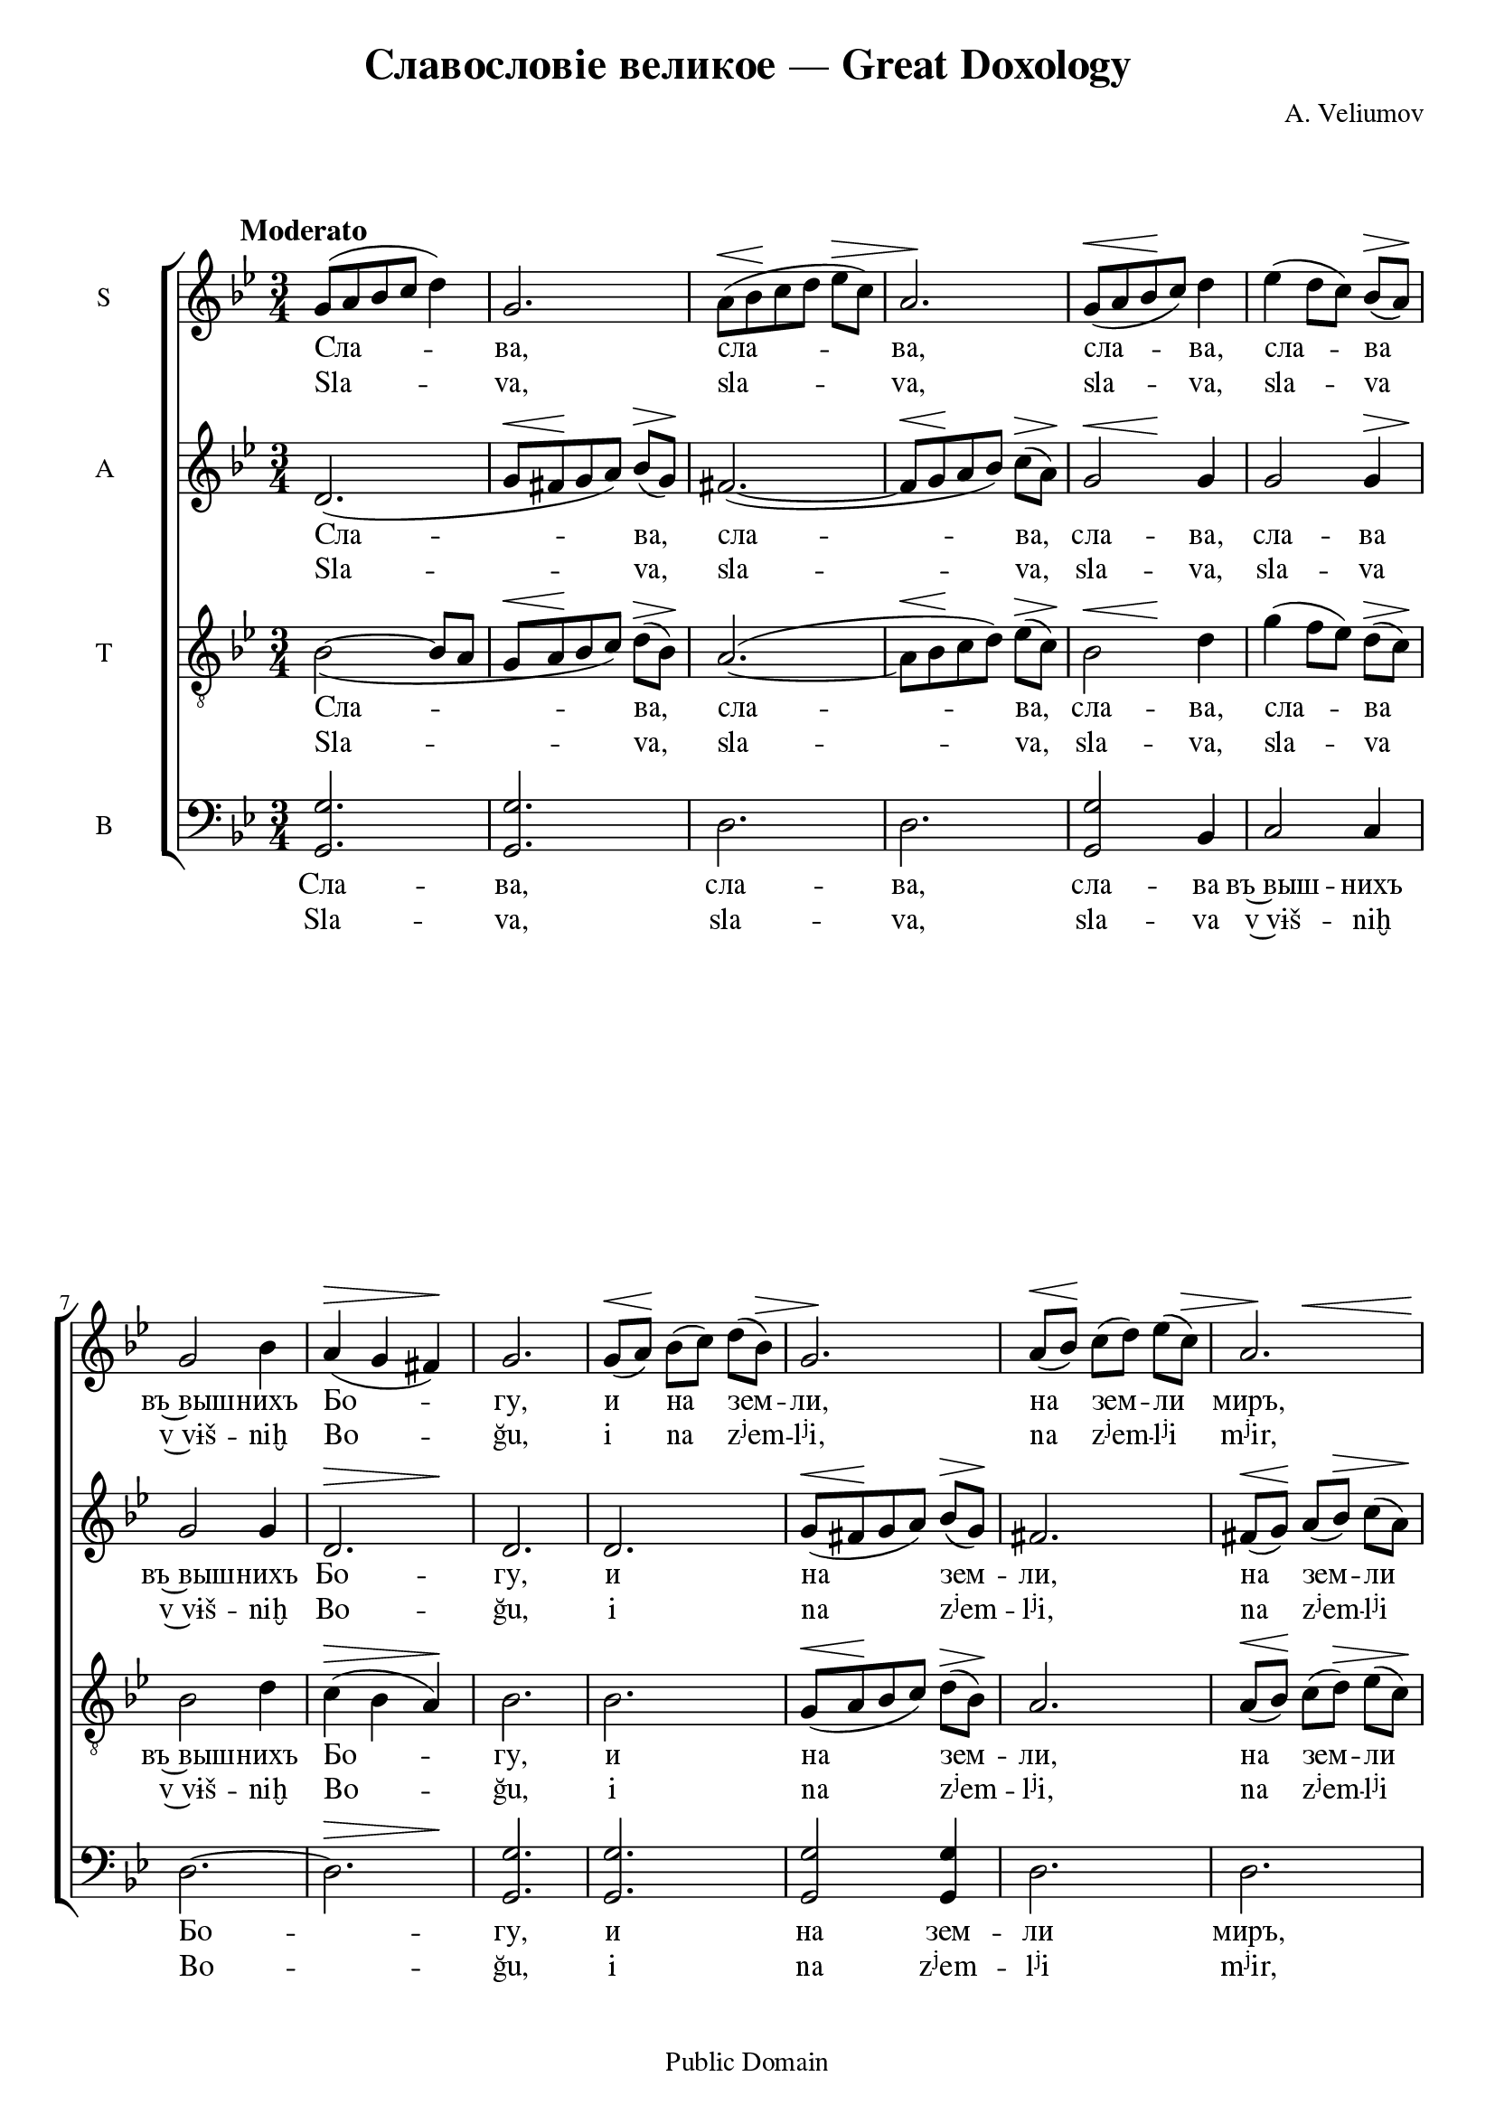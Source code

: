 \version "2.12.0"

%{
http://notes.tarakanov.net/composers/v.htm

ChangeLog:
2008-Feb-26
	Submitted to mutopiaproject.org
2009-Jan-09
	Updated to Lilypond 2.12.0
	Changed fonts to Free UCS (http://www.gnu.org/software/freefont/)
	Fixed Cyrillic textual error
	Corrected octave errors in mm. 25, 184, 191 and wrong tenor note in 232
	Added transliteration
%}

%{
Text translation:
	Glory to God in the highest, and on earth peace, good will among men.
	We hymn thee, we bless thee, we worship thee, we glorify thee, we give thanks unto thee for thy great glory.
	O Lord King, heavenly God, Father Almighty; O Lord, the only-begotten Son, Jesus Christ; and the Holy Spirit.
	O Lord God, Lamb of God, Son of the Father, that takest away the sin of the world, have mercy on us, thou that takest away the sins of the world.
	Receive our prayer, thou that sittest at the right hand of the Father, and have mercy on us.
	For thou only art holy, thou only art the Lord, O Jesus Christ, to the glory of God the Father.  Amen.
	Every day will I bless thee, and I will praise thy name forever; yea, forever and ever.
	Vouchsafe, O Lord, to keep us this day without sin.
	Blessed art thou, O Lord, the God of our fathers, and praised and glorified is thy name forever.  Amen.
	Let thy mercy be upon us, O Lord, even as we have set our hope on thee.
	Blessed art thou, O Lord: teach me thy statutes. (thrice)
	Lord, thou hast been our refuge from generation to generation.  I said:  Lord, be merciful unto me; heal my soul, for I have sinned against thee.
	Lord, I have fled unto thee; teach me to do thy will, for thou art my God.
	For with thee is the fountain of life; in thy light shall we see light.
	O continue thy mercy unto them that know thee.
	Holy God, Holy Mighty, Holy Immortal: have mercy on us. (thrice)
	Glory to the Father and to the Son and to the Holy Spirit, both now and ever, and unto ages of ages.  Amen.
	Holy Immortal: have mercy on us.
	Holy God, Holy Mighty, Holy Immortal: have mercy on us.
%}

#(set-global-staff-size 20)

dtDown = { \once\override DynamicText #'extra-offset = #'(0 . -1) }
hpLeftDown = { \once\override Hairpin #'extra-offset = #'(-3 . -1.5) }
hpRightDown = { \once\override Hairpin #'extra-offset = #'(2 . -1.5) }
hpLeftDownExtra = { \once\override Hairpin #'extra-offset = #'(-3 . -2.5) }
hpDown = { \once\override Hairpin #'extra-offset = #'(0 . -1) }
hpHalfDown = { \once\override Hairpin #'extra-offset = #'(0 . -0.5) }

\paper {
	#(define fonts (make-pango-font-tree "FreeSerif" "FreeSans" "FreeMono" 1))
	ragged-last-bottom = ##f
	between-system-padding = 0
}

\header {
	title = "Славословіе великое — Great Doxology"
	composer = "A. Veliumov" %А. Велиумов
	%tagline = ""
	copyright = "Public Domain"

	%mutopia-specific headers:
	mutopiatitle = "Great Doxology"
	mutopiacomposer = "VeliumovA"
	mutopiainstrument = "Voice (SATB)"
	date = "19th century"
	source = "Unknown (pre-revolutionary Russian)"
	style = "Romantic"
	maintainer = "Daniel Johnson"
	maintainerEmail = "il.basso.buffo at gmail.com"
	lastupdated = "2009/Jan/09"
 footer = "Mutopia-2009/01/12-1362"
 %tagline = \markup { \override #'(box-padding . 1.0) \override #'(baseline-skip . 2.7) \box \center-column { \small \line { Sheet music from \with-url #"http://www.MutopiaProject.org" \line { \teeny www. \hspace #-1.0 MutopiaProject \hspace #-1.0 \teeny .org \hspace #0.5 } • \hspace #0.5 \italic Free to download, with the \italic freedom to distribute, modify and perform. } \line { \small \line { Typeset using \with-url #"http://www.LilyPond.org" \line { \teeny www. \hspace #-1.0 LilyPond \hspace #-1.0 \teeny .org } by \maintainer \hspace #-1.0 . \hspace #0.5 Reference: \footer } } \line { \teeny \line { This sheet music has been placed in the public domain by the typesetter, for details see: \hspace #-0.5 \with-url #"http://creativecommons.org/licenses/publicdomain" http://creativecommons.org/licenses/publicdomain } } } }
}

global = {
	\time 3/4 \key g \minor \dynamicUp \autoBeamOff
}

sopNotes = {
	\global \clef treble
	s1*0^\markup{\hspace #-6 \large\bold  "Moderato" } %"Умѣренно."
	%1
	g'8([ a' bes' c''] d''4) | g'2. | a'8([\< bes'\! c'' d''] ees''[\> c'']) | a'2.\! |
	%5
	g'8([\< a' bes'\! c'']) d''4 | ees''4( d''8[ c'']) bes'8([\> a'])\! | g'2 bes'4 | a'4(\> g' fis')\! | g'2. |
	%10
	g'8([\< a'])\! bes'([ c'']) d''([ bes'])\> | g'2.\! | a'8([\< bes'])\! c''([ d'']) ees''([ c''])\> | << { a'2.} { s4\! s2\< } >> |
	%14
	g'8([\! a' bes' c'']) d''4 | ees''4( d''8[ c'']) bes'([\> a']) | g'4\! a' bes' | a'4( g') fis'\> | g'2\! r4 |
	
	%19
	\dtDown f''4.(^>\f ees''8) d''8([ ees'']) | f''4. d''8 c'' d'' | ees''2 d''4 |
	%22
	c''4. bes'8 a'\> g'\! | f'4\< g'8([ a']) bes'([ c''])\! | d''4 d'' d'' |
	%25
	ees''4 ees'' ees'' | d''2(\> c''4)\! | bes'2 a'4 | g'4 g' d'' | d''2\< d''4 | c''4(\! d''4) \hpLeftDown ees''\> | d''4( g'') fis'' | g''2.\!\fermata |
	
	%33
	d''4.\p\< d''8 d'' d''\! | d''2 d''4 | d''2 d''4 |
	%36
	fis''( g'') ees'' | d''4( c'') bes' | a'4(\< bes') b'\! | c''2^\markup{\small\italic "rit."} %{ Замедляя %} cis''4\> | d''8\! r8
	%40
	d''4^\markup{\small\italic "a tempo"} %{ Прежній темръ. %} d''8 d'' | d''4 d'' d'' | c''!4(\< f'') ees''\! | d''2. |
	%44
	c''4\> c'' c''\! | bes'4 bes' a' | bes'4 bes'\p bes' | a'2. | a'2\> a'4\! |
	
	%49
	bes'4\p bes' bes' | c''2 a'4 |  bes'4( c'') bes' | a'2 a'4 | d''4 c''\< bes' | a'2.\! |
	%55
	d''4 d'' d'' | c''4 c'' c'' | c''2 c''4 | bes'2 r4 |
	%59
	a'4 a' a' | bes'4 a' bes' | c''2\> c''4\! | bes'2 bes'4 | g'2 c''4\< | e''4 e''\!
	%65
	e''4 | f''4\f f'' f'' | e''4 e'' e'' | f''2 f''4 | \hpLeftDown f''2\> e''4 | f''2.\!^\fermata |
	
	%70
	<a' d''>2\pp^\markup{\large\bold "Meno mosso."} %{ Рѣже %} <a' d''>4 | <a' d''>2 <a' d''>4 | <a' d''>4 <a' d''> \hpLeftDown <a' d''>\< | \hpRightDown <a' d''>2.\!\>^\fermata |
	%74
	r4\! <a' e''>4\pp <a' e''> | <a' e''>2 <a' e''>4 | <a' e''>2 <a' e''>4 |
	%77
	<a' d''>4 <a' d''> <a' d''> | <a' cis''>2 <a' cis''>4 | <a' d''>4 <a' d''> <a' d''> | d''4 c''! bes' | a'2.\> | a'2.\! | g'2^\fermata \bar "" \break
	
	%84
	d''4\mf^\markup{\large\bold "Tempo primo." } %{ "Прежній темръ." %} \bar "||" \key ees \major ees''2. | bes'2. | bes'4 bes' bes' | bes'2\> bes'4\! | bes'4 g' bes' | ees''2. |
	%90
	d''4 ees'' f'' | ees''2 ees''4 | ees''4 ees'' ees'' | \once\override Hairpin #'extra-offset = #'(-3 . -0.75) ees''2(\> d''4) | ees''2\!^\fermata
	%95
	c''4\p | b'2 b'4 | c''4 b' c'' | d''2 d''4 | ees''4( d'') c'' | b'4 b' b' | c''4 b' c'' | d''2.^\fermata |
	%102
	c''4\pp c'' c'' | c''4 c'' c'' | c''4 c'' c'' | c''4 c'' c'' | c''2. |
	%107
	c''4 c'' c'' | c''2. | c''4 c'' c'' | bes' bes' bes' | a' a' a' | bes'2 bes'4 | bes'^> \hpLeftDown bes'\> a' | bes'2.\!^\fermata |
	
	%115
	bes'2.\pp | a'2. | g'4 g' g' | fis'2. | g'2 g'4 | a'2 a'4 | bes'2. |
	%122
	g'2\pp g'4 | f'2. | ees'2\pp ees'4 | d'4 d' d' | ees'2.^> | f'2 f'4 | g'2. |
	%129
	aes'2 aes'4 | g'2. | f'4 f' f' | ees'2. | \hpLeftDown d'2\> d'4 | c'2.\!^\fermata |
	
	%135
	ees'4\pp g' bes' | d'4 f' aes' | g'4 bes' ees'' | d''4( c'') d'' | ees''2\< bes'4\! |
	%140
	f''4( ees''8[ d'']) c''8([ bes']) | g''2 g''4 | f''4( ees'') d'' | ees''4( d'') c'' | d''4(\> c'') b' | c''2.\! |
	%146
	d''4\p d'' d'' | ees''4 d'' c'' | b'2 b'4 | c''4 b' c'' | d''2 d''4 | ees''( d'') c'' | bes'!2 bes'4 | \hpLeftDown a'4(\> bes') a' | g'2.\!^\fermata |
	%155
	a'4\p a' a' | bes'4 a' g' | d''2 fis'4 | g'2. |
	%159
	a'2 a'4 | bes'4( a') g' | d''2 fis'4\< | g'2 g'4\! |
	%163
	g''2 f''4 | ees''2 d''4 | c''4( bes') a' | g'4( fis') g' | bes'2\> a'4 | g'2.\! |
	%169
	g'2\pp g'4 | g'2 g'4 | g'2 fis'4 | g'2.^\fermata \bar "||"
	
	\key g \minor
	%173
	g'4.\p g'8 g' g' | a'4 a' a' | bes'4 bes' bes' | d''4 d'' d'' | fis''2. | g''2. ~ | g''2 g''4 | fis''2 r4 |
	%181
	r4 d''4\mf g'' | g''2 g''4 | g''2 f''4 | ees''2 ees''4 | d''2 d''4 | c''2\> c''4\! |
	%187
	b'4 d'' d'' | ees''2. | ees''4 ees'' ees'' | d''4 d'' d'' | c''2^\markup{\small\italic "rit."} c''4 | c''4 bes'!\> bes' | bes'2\! a'4 | g'2.^\fermata |
	
	%195
	d''4.\p^\markup{\small\italic "a tempo."} d''8 d'' c'' | bes'4 bes' a' | g'4 g' a' | bes'4 bes' c'' | bes'2 bes'4 |
	%200
	bes'4 bes' bes' | bes'4 bes' bes' | a'4 bes' c'' | d''2( c''4) | bes'2. |
	%205
	R2.*2 | <d'' f''>2\f <d'' f''>4 | <c'' ees''>4(\> <bes' d''>) <a' c''>\! | <bes' d''>2. | r4 r4 <c'' f''>4 | <d'' f''>2 <c'' e''>4 |
	%212
	<b' d''>4(\> <c'' ees''>) <d'' f''>\! | <c'' ees''>2.(\< | <d'' g''>2)\! <d'' g''>4 | <ees'' g''>2.\f |
	%216
	<d'' g''>2 <d'' f''>4 | <c'' ees''>2. | <d'' f''>2 <d'' f''>4 | << { <ees'' g''>2. ~ \noBreak <ees'' g''>2 } { \dtDown \hpDown s2\ff\< s4\! s4\> s4\! } >> r4^\fermata |
	%221
	<a' d''>2.\mf | <a' c''>2. | bes'2. | r4 r a'4\p | bes'2 bes'4 | d''4 c'' bes' | c''2. | c''4(\> bes'! a' | bes'2.\! | a'4) a'4\> a'\! | g'2^\fermata \bar "||:"
	
	%232
	%\set Timing.measurePosition = #(ly:make-moment -1 4) \override Score.BarNumber #'stencil = ##f
	fis'4\p^\markup{\hspace #-7.5 \line { "[" \hspace #0.5 \musicglyph #"scripts.segno" "]" \hspace #1 \small\bold "Tre volte." %{ трижды %} }} | g'8([\< a' bes'\! c''\> d'' bes'\!]) | g'4 g' g' | a'8([\< bes' c''\! d''\> ees'' c''\!]) | a'4 a' a' |
	%236
	g'8([ a' bes' c'']) d''4 | ees''4 d''8([ c'']) bes'([ a']) | g'2( bes'4 | a'4 g') fis' | g'2.^\markup{ \hspace #3 \small\italic "[Fine.]" } \bar ":|"
	%241
	\break
	\override Staff.TimeSignature #'stencil = ##f \time 26/8
	fis'8 fis'\breve fis'8 g'2.^\fermata \bar "||" \break
	%242
	fis'4 | \time 3/4 g'8([\< a' bes' c''])\! d''4 | ees''4\> d''8\!([ c'']) bes'([ a']) | g'2( bes'4 | a'4\> g') fis'\! | \once\override DynamicText #'x-offset = #-4 g'2.*5/6\p^\fermata s8^\markup{\hspace #-11 \small\italic "[D.S. al Fine]"} \bar "|."
}

altNotes = {
	\global \clef treble
	%1
	d'2.( | g'8[\< fis'\! g' a']) bes'([\> g'])\! | fis'2.( ~  | fis'8[\< g'\! a' bes']) c''8([\> a'])\! |
	%5
	<< { g'2 } { s4\< s4\! } >> g'4 | g'2 << { g'4 } { s8\> s8\! } >> | g'2 g'4 | << { d'2. } { s2\> s4\! } >> | d'2. |
	%10
	d'2. | g'8([\< fis'\! g' a')] bes'([\> g'])\! | fis'2. | fis'8([\< g'])\! a'([ bes'])\> c''8([ a'])\! |
	%14
	g'2 g'8 g' | g'2 g'4 | g'4 g' g' | d'2 d'4\> | d'2\! r4 |
	
	%19
	f'2\f f'4 | f'4. f'8 f' f' | f'2 f'4 |
	%22
	f'4. f'8 f'\> e'\! | << { f'4 f' bes' } { s2\< s8 s8\! } >> | bes'4 bes' bes' |
	%25
	bes'4 bes' bes' | \hpDown bes'2(\> a'4)\! | f'2 fis'4 | g'4 g' fis' | g'4(\< fis') g' | g'2\! \hpLeftDown g'4\> | g'4( bes') a' | g'2.\!\fermata |
	
	%33
	fis'4.\p\< fis'8 fis' fis'\! | g'2 fis'4 | g'2 g'4 |
	%36
	a'4( bes') g' | g'4( fis') g' | a'4(\< g') g'\! | g'2^\markup{\small\italic "rit."} g'4\> | fis'8\! r8 
	%40
	fis'4^\markup{\small\italic "a tempo"} fis'8 fis' | g'4 g' d' | f'2\< f'4\! | f'2. |
	%44
	g'4\> g' g'\! | f'4 f' f' | f' f'\p f' | ees'2. | d'2\> d'4\! |
	
	%49
	d'4\p d' g' | a'2 fis'4 | g'4( a') g' | fis'2 fis'4 | g'4 fis'\< g' | fis'2.\! |
	%55
	g'4 g' g' | g'4 g' g' | f'2 f'4 | f'2 r4 |
	%59
	f'4 f' f' | f'4 f' f' | f'2\> f'4\! | f'2 f'4 | e'2 e'4\< | g'4 g'\!
	%65
	g'4 | \dtDown a'4\f a' a' | g'4 g' g' | a'2 a'4 | \hpLeftDown g'2\> bes'4 | a'2.\!^\fermata |
	
	%70
	f'2\pp f'4 | f'2 f'4 | f'4 f' \hpLeftDown f'\< | \hpRightDown f'2.\!^\fermata\> |
	%74
	r4\! g'4\pp g'4 | g'2 g'4 | g'2 g'4 |
	%77
	f'4 f' f' | e'2 e'4 | d'4 f' fis' | g'4 fis' g' | g'2.\> | fis'2.\! | g'2^\fermata
	
	%84
	f'!4\mf | \key ees \major g'2. | ees'2. | aes'4 aes' aes' | f'2\> f'4\! | ees'4 ees' ees' | g'2. |
	%90
	f'4 g' aes' | g'2 g'4 | g'4 aes' aes' | \hpLeftDown g'2(\> f'4) | g'2\!^\fermata
	%95
	g'4\p | g'2 g'4 | g'4 f' ees' | f'2 f'4 | ees'4( f') g' | g'4 g' g' | g'4 f' ees' | g'2.^\fermata |
	%102
	e'4\pp e' g' | f'4 g' aes' | g'4 g' g' | aes' g' f' | e'2. |
	%107
	f'4 g' aes' | g'2. | f'4 f' f' | f'4 f' f' | f'4 f' f' | f'2 g'4 | f'4^> \hpLeftDown f'4\> ees' | d'2.\!^\fermata |
	
	%115
	f'2.\pp | f'2( ees'4) | d'4 d' d' | d'2. | d'2 d'4 | f'2 f'4 | f'2. |
	%122
	ees'2\pp ees'4 | d'2. | c'2\pp c'4 | b4 b b | c'2.^> | d'2 d'4 | ees'2. |
	%129
	ees'2 ees'4 | ees'2. | c'4 c' c' | c'2. | \hpLeftDown b2\> b4 | c'2.\!^\fermata |
	
	%135
	bes2.\pp | d'2 d'4 | ees'2. | bes2 f'4 | ees'4\< f' g'\! |
	%140
	f'4( g') aes' | g'2 g'4 | g'2 g'4 | g'4( f') ees' | f'4(\> ees') d' | ees''2.\! |
	%146
	g'4\p g' g' | g'4 f' ees' | f'2 f'4 | ees'4 f' ees' | f'2 f'4 | ees'4( f') ees' | g'2 g'4 | \hpLeftDown fis'2\> fis'4 | g'2.\!^\fermata |
	%155
	fis'4\p fis' fis' | g'4 fis' g' | g'2 d'4 | d'2. |
	%159
	fis'2 fis'4 | g'4( fis') g' | g'2 d'4\< | d'2 g'4\! |
	%163
	g'2 g'4 | g'2 g'4 | g'2 ees'4 | d'2 d'4 | fis'2\> fis'4 | g'2.\! |
	%169
	ees'2\pp ees'4 | d'2 d'4 | d'2 d'4 | d'2.^\fermata |
	
	\key g \minor
	%173
	R2. | fis'4.\p fis'8 fis' fis' | g'4 g' g' | fis'4. fis'8 fis' fis' | a'4 a' a' | g'4 g' g' | g'4 g' a' | a'2 r4 |
	%181
	r4 g'\mf g' | g'2 g'4 | g'2 g'4 | g'2 g'4 | g'2 f'4 | ees'4(\> f') fis'\! |
	%187
	g'4 aes' aes' | g'2. | g'4 g' g' | f'4 f' f' | ees'4( f') g' | << { g'2.( } { s4 s2\> } >> | fis'2)\! fis'4 | g'2.^\fermata |
	
	%195
	d'4.\p d'8 d' d' | d'4 d' d' | d'4 d' f' | f'4 f' f' | f'2 g'4 |
	%200
	g'4 g' g' | e'4 e' e' | f'4 f' f' | f'2. | f'2. |
	%205
	R2.*2 | bes'2\f bes'4 | f'2\> f'4\! | f'2. | r4 r4 f'4 | bes'2 c''4 |
	%212
	g'2\> g'4\! | g'2.\< ~ | g'2\! g'4 | \dtDown <g' c''>2.\f |
	%216
	<g' b'>2 <g' b'>4 | g'2. | bes'!2 bes'4 | << { bes'2. ~ bes'2 } { \dtDown \hpDown s2\ff\< s4\! s4\> s4\! } >> r4^\fermata |
	%221
	fis'2.\mf | fis'2. | g'2. | r4 r4 fis'4\p | g'2 g'4 | g'4 g' g' | g'2. | g'2.(\> ~ | g'2.\! | fis'4) fis'\> fis'\! | d'2^\fermata 

	%232
	d'4\p | d'2. | g'8([ fis']) g'([ a']) bes'([ g']) | fis'2. | fis'8([ g']) a'([ bes']) c''([ a']) |
	%236
	g'2 g'4 | g'4 g' g' | g'2.( | d'2) d'4 | d'2.^\fermata |
	%241
	\override Staff.TimeSignature #'stencil = ##f
	d'8 d'\breve d'8 d'2.^\fermata
	%242
	d'4 | << { d'4( g') } { s4.\< s8\! } >> g'4 | g'4\> g'\! g' | g'2.( | d'2)\> d'4\! | \once\override DynamicText #'X-offset = #-4 d'2.\p^\fermata |
}

tenNotes = {
	\global \clef "G_8"
	%1
	bes2_( ~ bes8[ a] | g8[\< a\! bes c']) d'([\> bes])\! | a2.( ~ | a8[\< bes\! c' d']) ees'([\> c'])\! |
	%5
	<< { bes2 } { s4\< s4\! } >> d'4 | g'4( f'8[ ees']) d'8([\> c'])\! | bes2 d'4 | c'4(\> bes a)\! | bes2. |
	%10
	bes2. | g8([\< a\! bes c']) d'([\> bes])\! | a2. | a8([\< bes])\! c'([ d'])\> ees'([ c'])\! |
	%14
	bes2 d'8 d' | g'4( f'8[ ees']) d'([\> c']) | bes4\! c' d' | c'4( bes) a | bes2( c'4) |
	
	%19
	\dtDown d'4.(^>\f c'8) bes([ c']) | d'4. bes8 a bes | a2 bes4 |
	%22
	a4. d'8 c'\> bes\! | a4\< bes8([ c']) d'([ ees'])\! | f'4 f' f' |
	%25
	g'4 g' g' | \hpHalfDown f'2(\> ees'4)\! | d'2 c'4 | bes4 bes c' | d'4(\< c') bes | c'4(\! b) \hpLeftDown c'\> | bes!4( d') <c' d'> | <bes d'>2.\!\fermata |
	
	%33
	\dtDown \hpHalfDown a4.\p\< a8 a a\! | bes2 a4 | d'2 bes4 |
	%36
	c'4( bes) a | d'2 d'4 | d'2\< d'4\! | c'4(^\markup{\small\italic "rit."} bes) bes8([\> a]) | a8\! r8
	%40
	a4^\markup{\small\italic "a tempo"} a8 a | bes4 bes bes | c'2\< c'4\! | bes2. |
	%44
	bes4\> bes ees'\! | d'4 d' c' | d'4 d'\p d' | c'2. | fis2\> fis4\! |
	
	%49
	g4\p g d' | d'2 d'4 | d'2 d'4 | d'2 d'4 | d'4 d'\< d' | d'2.\! |
	%55
	f'!4 f' f' | ees'4 ees' ees' | ees'2 ees'4 | d'2 r4 |
	%59
	c'4 c' c' | bes4 ees' d' | ees'2\> ees'4\! | d'2 d'4 | c'2 c'4\< | c'4 c'\!
	%65
	c'4 | c'4\f c' c' | c'4 c' c' | c'2 c'4 | \hpLeftDown c'2\> c'4 | c'2.\!^\fermata |
	
	%70
	<a d'>2\pp <a d'>4 | <a d'>2 <a d'>4 | <a d'>4 <a d'> \hpLeftDown <a d'>\< | \hpRightDown <a d'>2.\!^\fermata\> |
	%74
	r4\! <a e'>4\pp <a e'> | <a e'>2 <a e'>4 | <a e'>2 <a e'>4 |
	%77
	<a d'>4 <a d'> <a d'> | <a cis'>2 <a cis'>4 | <a d'>4 <a d'> <a d'> | <g d'>4 <a d'> <bes d'> | ees'2.\> | d'2\!( c'4) | bes2^\fermata
	
	%84
	bes4\mf | \key ees \major bes2. | ees'2. | d'4 d' d' | d'2\> d'4\! | ees'4 ees' ees' | ees'2. |
	%90
	f'4 ees' d' | ees'2 bes4 | c'4 c' c' | \hpLeftDown bes2.\> | bes2\!^\fermata
	%95
	ees'4\p | d'2 d'4 | ees'4 d' c' | b2 b4 | c'4( d') ees' | d'4 d' d' | ees'4 d' c' | b2.^\fermata |
	%102
	c'4\pp c' e' | f'4 e' f' | c'4 c' c' | c'4 e' f' | g'2. |
	%107
	f'4 e' f' | e'2. | f'4 f' ees'! | d'4 d' d' | c'4 c' c' | d'2 c'4 | d'4^> \hpLeftDown d'\> c' | <f bes>2.\!^\fermata |
	
	%115
	d'2.\pp | c'2. | bes4 bes bes | a2. | bes2 bes4 | c'2 c'4 | d'2. |
	%122
	bes2\pp bes4 | bes2. | g2\pp g4 | g4 g g | g2.^> | bes2 bes4 | bes2. |
	%129
	c'2 c'4 | bes2. | aes4 aes aes | g2. | \hpLeftDown g2\> f4 | ees2.\!^\fermata |
	
	%135
	g2.\pp | f2 f4 | g2. | aes2 aes4 | g4\< aes bes\! |
	%140
	bes2 d'4 | ees'2 bes4 | b2 b4 | c'4( d') ees' | b4(\> c') g4 | g2.\! |
	%146
	b4\p b b | c'4 b c' | d'2 d'4 | c'4 d' c' | b2 b4 | c'4( b) c' | d'2 d'4 | \hpLeftDown d'2\> c'4 | bes2.\!^\fermata |
	%155
	d'2.\p | << \context Voice = tenVoice { \voiceOne d'2 \oneVoice } \\ { d'4( c') } >> <bes d'>4 | <a c'>2 <a c'>4 | <g bes>2. |
	%159
	d'2 d'4 | << { d'2 } \\ \context Voice = tenVoice { \voiceTwo d'4( c') \oneVoice } >> <bes d'>4 | <a c'>2 <a c'>4\< | <g bes>2 <g bes>4\! |
	%163
	b2 d'4 | g'2 f'4 | ees'4( d') c' | bes4( a) bes | c'2\> c'4 | bes2.\! |
	%169
	a2\pp a4 | bes2 bes4 | <a c'>2 <a c'>4 | <g bes>2.^\fermata |
	
	\key g \minor
	%173
	R2. | R2. | g4.\p g8 g g | a4 a a | d'4 d' d' | d'4 d' c' | bes4 c' cis' | d'2 r4 |
	%181
	r4 d'4\mf d' | ees'2 ees'4 | d'2 d'4 | c'2 c'4 | b2 b4 | c'2\> c'8([\! d']) |
	%187
	d'4 bes! bes | bes2. | bes4 bes bes | bes4 bes b | c'4( d') ees' | << { d'2.( } { s4 s2\> } >> | c'2)\! c'4 | bes2.^\fermata |
	
	%195
	bes4.\p bes8 a8 a8 | d'4 d' c' | bes4 bes c' | d'4 d' ees' | d'2 d'4 |
	%200
	c'4 c' c' | c'4 c' c' | c'4 d' ees' | f'2( ees'4) | d'2. |
	%205
	d'2\f d'4 | c'4(\> bes) c'\! | d'2 r4 | r4 r4 c'4 | d'2 d'4 | c'4( bes) c' | d'2 r4 |
	%212
	r4 r4 <b d'>4 | ees'2. | d'2 d'4 | ees'2.\f |
	%216
	R2. | ees'2. | <d' f'>2. | << { <ees' g'>2. ~ <ees' g'>2 } { \dtDown \hpDown s2\ff\< s4\! \hpHalfDown s4\> s4\! } >> r4^\fermata |
	%221
	<a c'>2.\mf | <a d'>2. | <bes d'>2. | r4 r4 d'4\p | d'2 d'4 | b4 c' d' | ees'2. | c'4(\> d' ees' | d'2.\! ~ | d'4) d'4\> c'\! | bes2^\fermata
	
	%232
	a4\p | bes2( ~ bes8[ a]) | g8([ a]) bes([ c']) d'([ bes]) | a2. | a8([ bes]) c'([ d']) ees'([ c']) |
	%236
	bes2 d'4 | g'4 f'8([ ees']) d'([ c']) | bes2( d'4 | c' bes) a4 | bes2.^\fermata |
	%241
	\override Staff.TimeSignature #'stencil = ##f
	a8 a\breve a8 bes2.^\fermata
	%242
	a4 | << { bes2 } { s4.\< s8\! } >> d'4 | g'4\> f'8\!([ ees']) d'([ c']) | bes2( d'4 | c'4\> bes) a\! | \once\override DynamicText #'X-offset = #-4 bes2.\p^\fermata
}

basNotes = {
	\global \clef bass
	%1
	<g, g>2. | <g, g>2. | d2. | d2. |
	%5
	<g, g>2 bes,4 | c2 c4 | d2. ~ | << { d2. } { s2\> s4\! } >> | <g, g>2. |
	%10
	<g, g>2. | <g, g>2 <g, g>4 | d2. | d2. |
	%14
	<g, g>2 bes,4 | c2 c4 | d4 d d | d2 d4 | g2( a4) |
	
	%19
	\dtDown bes2\f bes,4 | bes,4. f8 ees d | c2 d8([ e]) |
	%22
	f4. f8 f\> c\! | f4\< f8([ ees]) d([ c])\! | bes,4 bes, bes, |
	%25
	ees4 g ees | f2(\> f,4)\! | bes,2 d4 | g4 g a | \hpDown bes4(\< a) g | ees4(\! d) \hpLeftDownExtra c\> | d2 d4 | <g, g>2.\!\fermata |
	
	%33
	d4.\p\< d8 d d\! | g2 d4 | bes2 g4 |
	%36
	d2 <c c'>4 | <bes, bes>4( <a, a>) <g, g> | <fis, fis>4(\< <g, g>) <f, f>\! | <e, e>2^\markup{\small\italic "rit."} <ees, ees>4\> | d8\! r8
	%40
	d4^\markup{\small\italic "a tempo"} d8 d | g4 g g | a2\< a4\! | bes2. |
	%44
	ees4\> ees ees\! | f4 f f | bes,4 bes,\p bes, | c2. | d2\> d4\! |
	
	%49
	g4\p g g | fis2 d4 | g2 g4 | a2 d4 | bes4 a\< g | d2.\! |
	%55
	b4 b b | c'4 c' c' | a2 a4 | bes2 r4 |
	%59
	f4 f ees | d4 c bes, | a,2\> a,4\! | bes,2 bes,4 | c2 c4\< | c4 c\!
	%65
	c4 | f4\f a f | c'4 c c | f4( a) f | \once\override Hairpin #'extra-offset = #'(-3 . -0.5)  c'2\> c4 | f2.\!^\fermata |
	
	%70
	d2\pp d4 | d2 d4 | d4 d \hpLeftDown d\< | \hpRightDown d2.\!^\fermata\> |
	%74
	r4\! cis4\pp cis | cis2 cis4 | cis2 cis4 |
	%77
	d4 d <f, f> | <a, a>2 <g, g>4 | <f, f>4 d c | bes,4 a, g, | c2.\> | d2.\! | <g, d>2^\fermata
	
	%84
	bes,4\mf | \key ees \major ees2. | g2. | f4 f f | aes2\> aes4\! | g4 ees g | bes2. |
	%90
	bes4 bes bes, | ees2 ees4 | c4 aes, aes, | \hpLeftDown bes,2.\> | ees2\!^\fermata
	%95
	c4\p | <g, g>2 <g, g>4 | <g, g>4 <g, g> <g, g> | <g, g>2 <g, g>4 | <g, g>2 <g, g>4 | <g, g>4 <g, g> <g, g> | <g, g>4 <g, g> <g, g> | <g, g>2.^\fermata |
	%102
	\once\override DynamicText #'extra-offset = #'(0 . -0.5) c'4\pp c' bes | aes4 g f | e4 e e | f4 g aes | bes2. |
	%107
	aes4 g f | c'2( bes4) | a4 a a | bes4 bes bes | f4 f f | bes,2 ees4 | f4^> \hpLeftDown f\> f | bes,2.\!\fermata
	
	%115
	bes2.\pp | f2. | g4 g g | d2. | g2 g4 | f2 f4 | bes,2. |
	%122
	ees2\pp ees4 | bes,2. | c2\pp c4 | g,4 g, g, | c2.^> | bes,2 bes,4 | ees2. |
	%129
	aes2 aes4 | ees2. | f4 f f | g2. | \hpLeftDown g,2\> g,4 | c2.\!^\fermata |
	
	%135
	\dtDown <ees, ees>2.\pp | bes,2 bes,4 | <ees, ees>2. | <f, f>2 bes,4 | \hpDown <g, g>4\< <f, f> <ees, ees>\! |
	%140
	d4( ees) f | ees2 ees4 | g2 g4 | <g, g>2 <g, g>4 | \hpHalfDown <g, g>2\> g,4 | c2.\! |
	%146
	\dtDown <g, g>2.\p | <g, g>2 <g, g>4 | <g, g>2. | <g, g>2  <g, g>4 | <g, g>2 <g, g>4 | <g, g>2 c4 | d2 d4 | \hpLeftDownExtra d2\> d4 | <g, g>2.\!^\fermata |
	%155
	d2.\p | d2 d4 | d2 d4 | g,2. |
	%159
	d2 d4 | d2 d4 | d2 \hpHalfDown d4\< | <g, g>2 <g, g>4\! |
	%163
	<g, g>2 b,4 | c2 d4 | ees4( bes,!) c | d2 d4 | \hpHalfDown d2\> d4 | <g, g>2.\! |
	%169
	c2\pp c4 | d2 d4 | d2 d4 | g,2.^\fermata |
	
	\key g \minor
	%173
	R2.*3 | d4.\p d8 d d | d'4 d' c' | bes4 bes a | g4 ees ees | d4 d'\mf c' |
	%181
	b4 b b | c'2 c'4 | b2 b4 | c'2 c'4 | g2 g4 | aes2\> aes4\! |
	%187
	g4 f f | ees2. | ees4 ees ees | bes, bes, g, | c2 c4 | << { d2. ~ } { s4 s2\> } >> | d2\! d4 | <g, g>2.^\fermata |
	
	%195
	g4.\p g8 fis fis | g4 g fis | g4 g f! | bes,4 bes, a, | bes,2 g4 |
	%200
	e4 e e | g4 g g | f4 f f | << { f2. } \\ \context Voice = basVoice { \voiceThree \slurDown f,4( g, a,) \oneVoice } >> | bes,2. |
	%205
	\dtDown bes2\f bes4 | \hpHalfDown a4(\> g) a\! | bes2 r4 | r4 r4 f4 | bes2 bes4 | a4( g) a | bes2 r4 |
	%212
	r4 r4 g4 | c'2. | b2 b4 | \dtDown c'2.\f |
	%216
	R2. | c'2. | bes2. | << { <ees bes>2. ~ <ees bes>2 } { \dtDown \hpDown s2\ff\< s4\! \hpHalfDown s4\> s4\! } >> r4^\fermata |
	%221
	d2.\mf | d2. | g2. | r4 r4 d4\p | g2 g4 | f4 ees d | c2. | \hpHalfDown ees4(\> d c | d2.\! ~ | d4) d\> d\! | <g, g>2^\fermata
	
	%232
	d4\p | <g, g>2. | <g, g>4 <g, g> g, | d2. | d4 d d |
	%236
	<g, g>2 bes,4 | c4 c c | d2. ~ | d2 d4 | <g, g>2.^\fermata |
	%241
	\override Staff.TimeSignature #'stencil = ##f
	d8 d\breve d8 <g, g>2.^\fermata
	%242
	d4 | << { g2 } { s4.\< s8\! } >> bes,4 | c4\> c\! c | d2. ~ | d2\> d4\! | \once\override DynamicText #'X-offset = #-4 \once\override DynamicText #'extra-offset = #'(0 . -1.5) <g, g>2.\p^\fermata
}

sopText = \lyricmode {
	Сла -- ва, сла -- ва, сла -- ва, сла -- ва въ~выш -- нихъ Бо -- гу,
	и на зем -- ли, на зем -- ли миръ, въ~че -- ло -- вѣ -- цѣхъ бла -- го -- во -- ле -- ні -- е.
	%19
	Хва -- лимъ Тя, бла -- го -- сло -- вимъ Тя, кла -- ня -- ем -- ти -- ся, сла -- во -- сло -- вимъ Тя,
	бла -- го -- да -- римъ __ Тя ве -- ли -- кі -- я ра -- ди сла -- вы Тво -- е -- я.
	%33
	Гос -- по -- ди Ца -- рю не -- бес -- ный, Бо -- же От -- че Все -- дер -- жи -- те -- лю,
	Гос -- по -- ди Сы -- не Е -- ди -- но -- род -- ный І -- и -- су -- се Хри -- сте и Свя -- тый Ду -- ше.
	%49
	Гос -- по -- ди Бо -- же, Аг -- нче Бо -- жій, Сы -- не О -- течь, взем -- ляй грѣхъ мі -- ра, по -- ми -- луй насъ:
	взем -- ляй грѣ -- хи мі -- ра, прі -- и -- ми мо -- лит -- ву на -- шу.
	Сѣ -- дяй о -- дес -- ну -- ю От -- ца, по -- ми -- луй насъ.
	%70
	Я -- ко Ты е -- си е -- динъ Свят; Ты е -- си е -- динъ Гос -- подь, І -- и -- сусъ Хри -- стосъ, въ~сла -- ву Бо -- га От -- ца. А -- минь.
	%84
	На всякъ день бла -- го -- сло -- влю Тя, и вос -- хва -- лю и -- мя Тво -- е во вѣкъ и въ~вѣкъ вѣ -- ка.
	Спо -- до -- би Гос -- по -- ди, въ~день сей безъ __ грѣ -- ха со хра -- ни -- ти -- ся намъ.
	Бла -- го -- сло -- венъ е -- си, Гос -- по -- ди Бо -- же о -- тецъ на -- шихъ, и хваль -- но и про -- слав -- ле -- но и -- мя Тво -- е во вѣ -- ки, а -- минь.
	%115
	Бу -- ди, Гос -- по -- ди, ми -- лость Тво -- я на насъ,
	я -- ко -- же, я -- ко -- же у -- по -- ва -- хомъ на Тя, у -- по -- ва -- хомъ, у -- по -- ва -- хомъ на Тя.
	%135
	Бла -- го -- сло -- венъ е -- си, Гос -- по -- ди на -- у -- чи мя, на -- у -- чи мя оп -- рав -- да -- ні -- емъ Тво -- имъ.
	Бла -- го -- сло -- венъ е -- си, Гос -- по -- ди на -- у -- чи мя оп -- рав -- да -- ні -- емъ Тво -- имъ.
	Бла -- го -- сло -- венъ е -- си, Гос -- по -- ди на -- у -- чи __ мя, на -- у -- чи мя, на -- у -- чи мя оп -- рав -- да -- ні -- емъ Тво -- имъ, оп -- рав -- да -- ні -- емъ Тво -- имъ.
	%173
	Гос -- по -- ди, при -- бѣ -- жи -- ще былъ е -- си намъ въ~родъ и родъ, въ~родъ __ и родъ.
	Азъ рѣхъ: Гос -- по -- ди, по -- ми -- луй мя, по -- ми -- луй мя,
	ис -- цѣ -- ли ду -- шу мо -- ю, я -- ко со -- грѣ -- шихъ, со -- грѣ -- шихъ Те -- бе.
	%195
	Гос -- по -- ди, къ~Те -- бѣ при -- бѣ -- гохъ, на -- у -- чи мя тво -- ри -- ти во -- лю Тво -- ю я -- ко Ты е -- си Богъ __ мой,
	я -- ко у __ Те -- бѣ ис -- точ -- никъ жи -- во -- та, __ во свѣ -- тѣ Тво -- емъ уз -- римъ свѣтъ, __
	уз -- римъ свѣтъ, про -- ба -- ви мил -- ость Тво -- ю вѣ -- ду -- щимъ Тя.
	%232
	Свя -- тый __ Бо -- же, Свя -- тый __ Крѣп -- кій, Свя -- тый __ Без -- смерт -- ный, по -- ми -- луй насъ.
	Слава Отцу__и__Сыну__и__Святому__Духу,__и__нынѣ__и__присно__и__во__вѣки__вѣковъ, а -- минь.
	Свя -- тый __ Без -- смерт -- ный, по -- ми -- луй насъ.
}

sopXLitText = \lyricmode {
	Sla -- va, sla -- va, sla -- va, sla -- va v~vɨš -- niḫ Bo -- ğu,
	i na zʲem -- lʲi, na zʲem -- lʲi mʲir, fče -- lo -- vʲe -- ʦʲeḫ bla -- ğo -- vo -- lʲe -- nʲi -- je.
	%19
	Ḫva -- lʲim Tja, bla -- ğo -- slo -- vʲim Tja, kla -- nja -- jem -- ti -- sja, sla -- vo -- slo -- vʲim Tja,
	bla -- ğo -- da -- rʲim __ Tja vʲe -- lʲi -- ki -- ja ra -- dʲi sla -- vɨ Tvo -- je -- ja.
	%33
	Ğos -- po -- dʲi Tsa -- rju nʲe -- bʲes -- nɨj, Bo -- že Ot -- če Fsʲe -- dʲer -- ži -- tʲe -- lju,
	Ğos -- po -- dʲi Sɨ -- nʲe Je -- dʲi -- no -- rod -- nɨj I -- ji -- su -- sʲe Ḫri -- stʲe i Svja -- tɨj Du -- še.
	%49
	Ğos -- po -- dʲi Bo -- že, Ağ -- nše Bo -- žɨj, Sɨ -- nʲe O -- teć, vzʲem -- ljaj ğrʲeḫ mʲi -- ra, po -- mʲi -- luj nas:
	vzʲem -- ljaj ğrʲe -- ḫi mʲi -- ra, prʲi -- i -- mʲi mo -- lʲit -- vu na -- šu.
	Sʲe -- djaj o -- dʲes -- nu -- ju Ot -- ʦa, po -- mʲi -- luj nas.
	%70
	Ja -- ko Tɨ je -- sʲi je -- dʲin Svjat; Tɨ je -- sʲi je -- dʲinʹ Ğos -- podʹ, I -- ji -- sus Ḫri -- stos, f~sla -- vu Bo -- ga Ot -- ʦa. A -- mʲinʹ.
	%84
	Na fsjak dʲenʹ bla -- ğo -- slo -- vlju Tja, i vos -- ḫva -- lju i -- mja Tvo -- je vo vʲek i v~vʲek vʲe -- ka.
	Spo -- do -- bʲi Ğos -- po -- dʲi, v~dʲenʹ sʲej bʲez __ ğrʲe -- ḫa so ḫra -- nʲi -- tʲi -- sja nam.
	Bla -- ğo -- slo -- vʲen je -- si, Ğos -- po -- dʲi Bo -- že o -- teʦ na -- šiḫ, i ḫvalʹ -- no i pro -- slav -- lʲe -- no i -- mja Tvo -- je vo vʲe -- ki, a -- mʲinʹ.
	%115
	Bu -- dʲi, Ğos -- po -- dʲi, mʲi -- lostʹ Tvo -- ja na nas,
	ja -- ko -- že, ja -- ko -- že u -- po -- va -- ḫom na Tja, u -- po -- va -- ḫom, u -- po -- va -- ḫom na Tja.
	%135
	Bla -- ğo -- slo -- vʲen je -- si, Ğos -- po -- dʲi na -- u -- či mja, na -- u -- či mja op -- rav -- da -- nʲi -- jem Tvo -- jim.
	Bla -- ğo -- slo -- vʲen je -- si, Ğos -- po -- dʲi na -- u -- či mja op -- rav -- da -- nʲi -- jem Tvo -- jim.
	Bla -- ğo -- slo -- vʲen je -- si, Ğos -- po -- dʲi na -- u -- či __ mja, na -- u -- či mja, na -- u -- či mja op -- rav -- da -- nʲi -- jem Tvo -- jim, op -- rav -- da -- nʲi -- jem Tvo -- jim.
	%173
	Ğos -- po -- dʲi, prʲi -- bʲe -- žiš -- če bɨl je -- si nam v~rod i rod, v~rod __ i rod.
	Az rʲeḫ: Ğos -- po -- dʲi, po -- mʲi -- luj mja, po -- mʲi -- luj mja,
	is -- ʦe -- lʲi du -- šu mo -- ju, ja -- ko so -- ğrʲe -- šiḫ, so -- ğrʲe -- šiḫ Tʲe -- bʲe.
	%195
	Ğos -- po -- dʲi, k~Tʲe -- bʲe prʲi -- bʲe -- ğoḫ, na -- u -- či mja tvo -- rʲi -- tʲi vo -- lju Tvo -- ju ja -- ko Tɨ je -- si Boğ __ moj,
	ja -- ko u __ Tʲe -- bʲe jis -- toč -- nik ži -- vo -- ta, __ vo svʲe -- tʲe Tvo -- jem uz -- rim svʲet, __
	uz -- rʲim svʲet, pro -- ba -- vʲi mʲil -- ostʹ Tvo -- ju vʲe -- duš -- čim Tja.
	%232
	Svja -- tɨj __ Bo -- že, Svja -- tɨj __ Krʲep -- kij, Svja -- tɨj __ Bʲez -- smʲert -- nɨj, po -- mʲi -- luj nas.
	Slava Otʦu___i__Sɨnu___i__Svjatomu__Duḫu,___i__nɨnʲe___i__prʲisno___i__vo__vʲeki__vʲekov, a -- mʲinʹ.
	Svja -- tɨj __ Bʲez -- smʲert -- nɨj, po -- mʲi -- luj nas.
}

altText = \lyricmode {
	Сла -- ва, сла -- ва, сла -- ва, сла -- ва въ~выш -- нихъ Бо -- гу,
	и на зем -- ли, на зем -- ли миръ, въ~че -- ло -- вѣ -- цѣхъ бла -- го -- во -- ле -- ні -- е.
	%19
	Хва -- лимъ Тя, бла -- го -- сло -- вимъ Тя, кла -- ня -- ем -- ти -- ся, сла -- во -- сло -- вимъ Тя,
	бла -- го -- да -- римъ __ Тя ве -- ли -- кі -- я ра -- ди сла -- вы Тво -- е -- я.
	%33
	Гос -- по -- ди Ца -- рю не -- бес -- ный, Бо -- же От -- че Все -- дер -- жи -- те -- лю,
	Гос -- по -- ди Сы -- не Е -- ди -- но -- род -- ный І -- и -- су -- се Хри -- сте и Свя -- тый Ду -- ше.
	%49
	Гос -- по -- ди Бо -- же, Аг -- нче Бо -- жій, Сы -- не О -- течь, взем -- ляй грѣхъ мі -- ра, по -- ми -- луй насъ:
	взем -- ляй грѣ -- хи мі -- ра, прі -- и -- ми мо -- лит -- ву на -- шу.
	Сѣ -- дяй о -- дес -- ну -- ю От -- ца, по -- ми -- луй насъ.
	%70
	Я -- ко Ты е -- си е -- динъ Свят; Ты е -- си е -- динъ Гос -- подь, І -- и -- сусъ Хри -- стосъ, въ~сла -- ву Бо -- га От -- ца. А -- минь.
	%84
	На всякъ день бла -- го -- сло -- влю Тя, и вос -- хва -- лю и -- мя Тво -- е во вѣкъ и въ~вѣкъ вѣ -- ка.
	Спо -- до -- би Гос -- по -- ди, въ~день сей безъ __ грѣ -- ха со хра -- ни -- ти -- ся намъ.
	Бла -- го -- сло -- венъ е -- си, Гос -- по -- ди Бо -- же о -- тецъ на -- шихъ, и хваль -- но и про -- слав -- ле -- но и -- мя Тво -- е во вѣ -- ки, а -- минь.
	%115
	Бу -- ди, __ Гос -- по -- ди, ми -- лость Тво -- я на насъ,
	я -- ко -- же, я -- ко -- же у -- по -- ва -- хомъ на Тя, у -- по -- ва -- хомъ, у -- по -- ва -- хомъ на Тя.
	%135
	Бла -- го -- сло -- венъ е -- си, Гос -- по -- ди на -- у -- чи мя оп -- рав -- да -- ні -- емъ Тво -- имъ.
	Бла -- го -- сло -- венъ е -- си, Гос -- по -- ди на -- у -- чи мя оп -- рав -- да -- ні -- емъ Тво -- имъ.
	Бла -- го -- сло -- венъ е -- си, Гос -- по -- ди на -- у -- чи __ мя, на -- у -- чи мя, на -- у -- чи мя оп -- рав -- да -- ні -- емъ Тво -- имъ, оп -- рав -- да -- ні -- емъ Тво -- имъ.
	%173
	Гос -- по -- ди, при -- бѣ -- жи -- ще, Гос -- по -- ди, при -- бѣ -- жи -- ще былъ е -- си намъ въ~родъ и родъ.
	Азъ рѣхъ: Гос -- по -- ди, по -- ми -- луй мя, по -- ми -- луй мя,
	ис -- цѣ -- ли ду -- шу мо -- ю, я -- ко со -- грѣ -- шихъ __ Те -- бе.
	%195
	Гос -- по -- ди, къ~Те -- бѣ при -- бѣ -- гохъ, на -- у -- чи мя тво -- ри -- ти во -- лю Тво -- ю я -- ко Ты е -- си Богъ мой,
	я -- ко у Те -- бѣ ис -- точ -- ник жи -- во -- та, __ во свѣ -- тѣ Тво -- емъ уз -- римъ свѣтъ, __
	уз -- римъ свѣтъ, про -- ба -- ви мил -- ость Тво -- ю вѣ -- ду -- щимъ Тя.
	%232
	Свя -- тый Бо -- же, Свя -- тый Крѣп -- кій, Свя -- тый Без -- смерт -- ный, по -- ми -- луй насъ.
	Слава Отцу__и__Сыну__и__Святому__Духу,__и__нынѣ__и__присно__и__во__вѣки__вѣковъ, а -- минь.
	Свя -- тый __ Без -- смерт -- ный, по -- ми -- луй насъ.
}

altXLitText = \lyricmode {
	Sla -- va, sla -- va, sla -- va, sla -- va v~vɨš -- niḫ Bo -- ğu,
	i na zʲem -- lʲi, na zʲem -- lʲi mʲir, fče -- lo -- vʲe -- ʦʲeḫ bla -- ğo -- vo -- lʲe -- nʲi -- je.
	%19
	Ḫva -- lʲim Tja, bla -- ğo -- slo -- vʲim Tja, kla -- nja -- jem -- ti -- sja, sla -- vo -- slo -- vʲim Tja,
	bla -- ğo -- da -- rʲim __ Tja vʲe -- lʲi -- ki -- ja ra -- dʲi sla -- vɨ Tvo -- je -- ja.
	%33
	Ğos -- po -- dʲi Tsa -- rju nʲe -- bʲes -- nɨj, Bo -- že Ot -- če Fsʲe -- dʲer -- ži -- tʲe -- lju,
	Ğos -- po -- dʲi Sɨ -- nʲe Je -- dʲi -- no -- rod -- nɨj I -- ji -- su -- sʲe Ḫri -- stʲe i Svja -- tɨj Du -- še.
	%49
	Ğos -- po -- dʲi Bo -- že, Ağ -- nše Bo -- žɨj, Sɨ -- nʲe O -- teć, vzʲem -- ljaj ğrʲeḫ mʲi -- ra, po -- mʲi -- luj nas:
	vzʲem -- ljaj ğrʲe -- ḫi mʲi -- ra, prʲi -- i -- mʲi mo -- lʲit -- vu na -- šu.
	Sʲe -- djaj o -- dʲes -- nu -- ju Ot -- ʦa, po -- mʲi -- luj nas.
	%70
	Ja -- ko Tɨ je -- sʲi je -- dʲin Svjat; Tɨ je -- sʲi je -- dʲinʹ Ğos -- podʹ, I -- ji -- sus Ḫri -- stos, f~sla -- vu Bo -- ga Ot -- ʦa. A -- mʲinʹ.
	%84
	Na fsjak dʲenʹ bla -- ğo -- slo -- vlju Tja, i vos -- ḫva -- lju i -- mja Tvo -- je vo vʲek i v~vʲek vʲe -- ka.
	Spo -- do -- bʲi Ğos -- po -- dʲi, v~dʲenʹ sʲej bʲez __ ğrʲe -- ḫa so ḫra -- nʲi -- tʲi -- sja nam.
	Bla -- ğo -- slo -- vʲen je -- si, Ğos -- po -- dʲi Bo -- že o -- teʦ na -- šiḫ, i ḫvalʹ -- no i pro -- slav -- lʲe -- no i -- mja Tvo -- je vo vʲe -- ki, a -- mʲinʹ.
	%115
	Bu -- dʲi, Ğos -- po -- dʲi, mʲi -- lostʹ Tvo -- ja na nas,
	ja -- ko -- že, ja -- ko -- že u -- po -- va -- ḫom na Tja, u -- po -- va -- ḫom, u -- po -- va -- ḫom na Tja.
	%135
	Bla -- ğo -- slo -- vʲen je -- si, Ğos -- po -- dʲi na -- u -- či mja, op -- rav -- da -- nʲi -- jem Tvo -- jim.
	Bla -- ğo -- slo -- vʲen je -- si, Ğos -- po -- dʲi na -- u -- či mja op -- rav -- da -- nʲi -- jem Tvo -- jim.
	Bla -- ğo -- slo -- vʲen je -- si, Ğos -- po -- dʲi na -- u -- či __ mja, na -- u -- či mja, na -- u -- či mja op -- rav -- da -- nʲi -- jem Tvo -- jim, op -- rav -- da -- nʲi -- jem Tvo -- jim.
	%173
	Ğos -- po -- dʲi, prʲi -- bʲe -- žiš -- če, Ğos -- po -- dʲi, prʲi -- bʲe -- žiš -- če bɨl je -- si nam v~rod i rod.
	Az rʲeḫ: Ğos -- po -- dʲi, po -- mʲi -- luj mja, po -- mʲi -- luj mja,
	is -- ʦe -- lʲi du -- šu mo -- ju, ja -- ko so -- ğrʲe -- šiḫ __ Tʲe -- bʲe.
	%195
	Ğos -- po -- dʲi, k~Tʲe -- bʲe prʲi -- bʲe -- ğoḫ, na -- u -- či mja tvo -- rʲi -- tʲi vo -- lju Tvo -- ju ja -- ko Tɨ je -- si Boğ moj,
	ja -- ko u Tʲe -- bʲe jis -- toč -- nik ži -- vo -- ta, __ vo svʲe -- tʲe Tvo -- jem uz -- rim svʲet, __
	uz -- rʲim svʲet, pro -- ba -- vʲi mʲil -- ostʹ Tvo -- ju vʲe -- duš -- čim Tja.
	%232
	Svja -- tɨj Bo -- že, Svja -- tɨj Krʲep -- kij, Svja -- tɨj Bʲez -- smʲert -- nɨj, po -- mʲi -- luj nas.
	Slava Otʦu___i__Sɨnu___i__Svjatomu__Duḫu,___i__nɨnʲe___i__prʲisno___i__vo__vʲeki__vʲekov, a -- mʲinʹ.
	Svja -- tɨj Bʲez -- smʲert -- nɨj, po -- mʲi -- luj nas.

}

tenText = \lyricmode {
	Сла -- ва, сла -- ва,
	сла -- ва, сла -- ва въ~выш -- нихъ Бо -- гу,
	и на зем -- ли, на зем -- ли
	миръ, въ~че -- ло -- вѣ -- цѣхъ бла -- го -- во -- ле -- ні -- е. __
	%19
	Хва -- лимъ Тя, бла -- го -- сло -- вимъ Тя,
	кла -- ня -- ем -- ти -- ся, сла -- во -- сло -- вимъ Тя,
	бла -- го -- да -- римъ __ Тя ве -- ли -- кі -- я ра -- ди сла -- вы Тво -- е -- я.
	%33
	Гос -- по -- ди Ца -- рю не -- бес -- ный,
	Бо -- же От -- че Все -- дер -- жи -- те -- лю,
	Гос -- по -- ди Сы -- не Е -- ди -- но -- род --
	ный І -- и -- су -- се Хри -- сте и Свя -- тый Ду -- ше.
	%49
	Гос -- по -- ди Бо -- же, Аг -- нче Бо -- жій, Сы -- не О -- течь,
	взем -- ляй грѣхъ мі -- ра, по -- ми -- луй насъ:
	взем -- ляй грѣ -- хи мі -- ра, прі -- и -- ми мо -- лит -- ву на -- шу.
	Сѣ -- дяй о -- дес -- ну -- ю От -- ца, по -- ми -- луй насъ.
	%70
	Я -- ко Ты е -- си е -- динъ Свят;
	Ты е -- си е -- динъ Гос --
	подь, І -- и -- сусъ Хри -- стосъ, въ~сла -- ву Бо -- га От -- ца. А -- минь.
	%84
	На всякъ день бла -- го -- сло -- влю Тя, и вос -- хва -- лю
	и -- мя Тво -- е во вѣкъ и въ~вѣкъ вѣ -- ка.
	Спо -- до -- би Гос -- по -- ди, въ~день сей безъ __ грѣ -- ха со хра -- ни -- ти -- ся намъ.
	Бла -- го -- сло -- венъ е -- си, Гос -- по -- ди Бо -- же о -- тецъ
	на -- шихъ, и хваль -- но и про -- слав -- ле -- но и -- мя Тво -- е во вѣ -- ки, а -- минь.
	%115
	Бу -- ди, Гос -- по -- ди, ми -- лость Тво -- я на насъ,
	я -- ко -- же, я -- ко -- же у -- по -- ва -- хомъ на Тя,
	у -- по -- ва -- хомъ, у -- по -- ва -- хомъ на Тя.
	%135
	Бла -- го -- сло -- венъ е -- си, Гос -- по -- ди на -- у -- чи мя оп -- рав -- да -- ні -- емъ Тво -- имъ.
	Бла -- го -- сло -- венъ е -- си, Гос -- по -- ди на -- у -- чи мя оп -- рав -- да -- ні -- емъ Тво -- имъ.
	Бла -- го -- сло -- венъ е -- си, на -- у -- \once\override LyricText #'self-alignment-X = #LEFT чи __ мя, на -- у -- чи мя, на -- у -- чи мя оп -- рав -- да -- ні -- емъ Тво -- имъ, оп -- рав -- да -- ні -- емъ Тво -- имъ.
	%173
	Гос -- по -- ди, при -- бѣ -- жи -- ще былъ е -- си намъ въ~родъ и родъ, въ~родъ и родъ.
	Азъ рѣхъ: Гос -- по -- ди, по -- ми -- луй мя, по -- ми -- луй
	мя, ис -- цѣ -- ли ду -- шу мо -- ю, я -- ко со -- грѣ -- шихъ __ Те -- бе.
	%195
	Гос -- по -- ди, къ~Те -- бѣ при -- бѣ -- гохъ, на -- у -- чи мя тво -- ри -- ти
	во -- лю Тво -- ю я -- ко Ты е -- си Богъ __ мой,
	я -- ко у Те -- бѣ ис -- точ -- ник жи -- во -- та,
	во свѣ -- тѣ Тво -- емъ
	уз -- римъ свѣтъ, __
	уз -- римъ свѣтъ, про -- ба -- ви мил -- ость Тво -- ю вѣ -- ду -- щимъ Тя.
	%232
	Свя -- тый __ Бо -- же, Свя -- тый Крѣп -- кій, Свя --
	тый Без -- смерт -- ный, по -- ми -- луй насъ.
	Слава Отцу__и__Сыну__и__Святому__Духу,__и__нынѣ__и__присно__и__во__вѣки__вѣковъ, а -- минь.
	Свя -- тый Без -- смерт -- ный, по -- ми -- луй насъ.
}

tenXLitText = \lyricmode {
	Sla -- va, sla -- va, sla -- va, sla -- va v~vɨš -- niḫ Bo -- ğu,
	i na zʲem -- lʲi, na zʲem -- lʲi mʲir, fče -- lo -- vʲe -- ʦʲeḫ bla -- ğo -- vo -- lʲe -- nʲi -- je. __
	%19
	Ḫva -- lʲim Tja, bla -- ğo -- slo -- vʲim Tja, kla -- nja -- jem -- ti -- sja, sla -- vo -- slo -- vʲim Tja,
	bla -- ğo -- da -- rʲim __ Tja vʲe -- lʲi -- ki -- ja ra -- dʲi sla -- vɨ Tvo -- je -- ja.
	%33
	Ğos -- po -- dʲi Tsa -- rju nʲe -- bʲes -- nɨj, Bo -- že Ot -- če Fsʲe -- dʲer -- ži -- tʲe -- lju,
	Ğos -- po -- dʲi Sɨ -- nʲe Je -- dʲi -- no -- rod -- nɨj I -- ji -- su -- sʲe Ḫri -- stʲe i Svja -- tɨj Du -- še.
	%49
	Ğos -- po -- dʲi Bo -- že, Ağ -- nše Bo -- žɨj, Sɨ -- nʲe O -- teć, vzʲem -- ljaj ğrʲeḫ mʲi -- ra, po -- mʲi -- luj nas:
	vzʲem -- ljaj ğrʲe -- ḫi mʲi -- ra, prʲi -- i -- mʲi mo -- lʲit -- vu na -- šu.
	Sʲe -- djaj o -- dʲes -- nu -- ju Ot -- ʦa, po -- mʲi -- luj nas.
	%70
	Ja -- ko Tɨ je -- sʲi je -- dʲin Svjat; Tɨ je -- sʲi je -- dʲinʹ Ğos -- podʹ, I -- ji -- sus Ḫri -- stos, f~sla -- vu Bo -- ga Ot -- ʦa. A -- mʲinʹ.
	%84
	Na fsjak dʲenʹ bla -- ğo -- slo -- vlju Tja, i vos -- ḫva -- lju i -- mja Tvo -- je vo vʲek i v~vʲek vʲe -- ka.
	Spo -- do -- bʲi Ğos -- po -- dʲi, v~dʲenʹ sʲej bʲez __ ğrʲe -- ḫa so ḫra -- nʲi -- tʲi -- sja nam.
	Bla -- ğo -- slo -- vʲen je -- si, Ğos -- po -- dʲi Bo -- že o -- teʦ na -- šiḫ, i ḫvalʹ -- no i pro -- slav -- lʲe -- no i -- mja Tvo -- je vo vʲe -- ki, a -- mʲinʹ.
	%115
	Bu -- dʲi, Ğos -- po -- dʲi, mʲi -- lostʹ Tvo -- ja na nas,
	ja -- ko -- že, ja -- ko -- že u -- po -- va -- ḫom na Tja, u -- po -- va -- ḫom, u -- po -- va -- ḫom na Tja.
	%135
	Bla -- ğo -- slo -- vʲen je -- si, Ğos -- po -- dʲi na -- u -- či mja, op -- rav -- da -- nʲi -- jem Tvo -- jim.
	Bla -- ğo -- slo -- vʲen je -- si, Ğos -- po -- dʲi na -- u -- či mja op -- rav -- da -- nʲi -- jem Tvo -- jim.
	Bla -- ğo -- slo -- vʲen je -- si, na -- u -- \once\override LyricText #'self-alignment-X = #LEFT či __ mja, na -- u -- či mja, na -- u -- či mja op -- rav -- da -- nʲi -- jem Tvo -- jim, op -- rav -- da -- nʲi -- jem Tvo -- jim.
	%173
	Ğos -- po -- dʲi, prʲi -- bʲe -- žiš -- če bɨl je -- si nam v~rod i rod, v~rod i rod.
	Az rʲeḫ: Ğos -- po -- dʲi, po -- mʲi -- luj mja, po -- mʲi -- luj mja,
	is -- ʦe -- lʲi du -- šu mo -- ju, ja -- ko so -- ğrʲe -- šiḫ __ Tʲe -- bʲe.
	%195
	Ğos -- po -- dʲi, k~Tʲe -- bʲe prʲi -- bʲe -- ğoḫ, na -- u -- či mja tvo -- rʲi -- tʲi vo -- lju Tvo -- ju ja -- ko Tɨ je -- si Boğ __ moj,
	ja -- ko u Tʲe -- bʲe jis -- toč -- nik ži -- vo -- ta, vo svʲe -- tʲe Tvo -- jem uz -- rim svʲet, __
	uz -- rʲim svʲet, pro -- ba -- vʲi mʲil -- ostʹ Tvo -- ju vʲe -- duš -- čim Tja.
	%232
	Svja -- tɨj __ Bo -- že, Svja -- tɨj Krʲep -- kij, Svja -- tɨj Bʲez -- smʲert -- nɨj, po -- mʲi -- luj nas.
	Slava Otʦu___i__Sɨnu___i__Svjatomu__Duḫu,___i__nɨnʲe___i__prʲisno___i__vo__vʲeki__vʲekov, a -- mʲinʹ.
	Svja -- tɨj Bʲez -- smʲert -- nɨj, po -- mʲi -- luj nas.

}

basText = \lyricmode {
	Сла -- ва, сла -- ва,
	сла -- ва въ~выш -- нихъ Бо -- гу,
	и на зем -- ли миръ,
	въ~че -- ло -- вѣ -- цѣхъ бла -- го -- во -- ле -- ні -- е. __
	%19
	Хва -- лимъ Тя, бла -- го -- сло -- вимъ Тя,
	кла -- ня -- ем -- ти -- ся, сла -- во -- сло -- вимъ Тя,
	бла -- го -- да -- римъ __ Тя ве -- ли -- кі -- я ра -- ди сла -- вы Тво -- е -- я.
	%33
	Гос -- по -- ди Ца -- рю не -- бес -- ный,
	Бо -- же От -- че Все -- дер -- жи -- те -- лю,
	Гос -- по -- ди Сы -- не Е -- ди -- но -- род --
	ный І -- и -- су -- се Хри -- сте и Свя -- тый Ду -- ше.
	%49
	Гос -- по -- ди Бо -- же, Аг -- нче Бо -- жій, Сы -- не О -- течь,
	взем -- ляй грѣхъ мі -- ра, по -- ми -- луй насъ:
	взем -- ляй грѣ -- хи мі -- ра, прі -- и -- ми мо -- лит -- ву на -- шу.
	Сѣ -- дяй о -- дес -- ну -- ю От -- ца, __ по -- ми -- луй насъ.
	%70
	Я -- ко Ты е -- си е -- динъ Свят;
	Ты е -- си е -- динъ Гос --
	подь, І -- и -- сусъ Хри -- стосъ, въ~сла -- ву Бо -- га От -- ца. А -- минь.
	%84
	На всякъ день бла -- го -- сло -- влю Тя, и вос -- хва -- лю
	и -- мя Тво -- е во вѣкъ и въ~вѣкъ вѣ -- ка.
	Спо -- до -- би Гос -- по -- ди, въ~день сей безъ грѣ -- ха со хра -- ни -- ти -- ся намъ.
	Бла -- го -- сло -- венъ е -- си, Гос -- по -- ди Бо -- же о -- тецъ
	на -- шихъ, и хваль -- но и про -- слав -- ле -- но и -- мя Тво -- е во вѣ -- ки, а -- минь.
	%115
	Бу -- ди, Гос -- по -- ди, ми -- лость Тво -- я на насъ,
	я -- ко -- же, я -- ко -- же у -- по -- ва -- хомъ на Тя,
	у -- по -- ва -- хомъ, у -- по -- ва -- хомъ на Тя.
	%135
	Бла -- го -- сло -- венъ е -- си, Гос -- по -- ди
	на -- у -- чи мя оп -- рав -- да -- ні -- емъ Тво -- имъ.
	Бла -- го -- сло -- венъ, на -- у -- чи мя оп -- рав -- да -- ні -- емъ Тво -- имъ.
	Бла -- го -- сло -- венъ е -- си,
	на -- у -- чи мя, на -- у -- чи мя,
	на -- у -- чи мя оп -- рав -- да -- ні -- емъ Тво -- имъ,
	оп -- рав -- да -- ні -- емъ Тво -- имъ.
	%173
	Гос -- по -- ди, при -- бѣ -- жи -- ще былъ е -- си намъ въ~родъ и родъ. Азъ рѣхъ:
	Гос -- по -- ди, Гос -- по -- ди, по -- ми -- луй мя, по -- ми -- луй
	мя, ис -- цѣ -- ли ду -- шу мо -- ю, я -- ко со -- грѣ -- шихъ __ Те -- бе.
	%195
	Гос -- по -- ди, къ~Те -- бѣ при -- бѣ -- гохъ, на -- у -- чи мя тво -- ри -- ти
	во -- лю Тво -- ю я -- ко Ты е -- си Богъ __ мой,
	я -- ко у Те -- бѣ ис -- точ -- ник жи -- во -- та,
	во свѣ -- тѣ Тво -- емъ
	уз -- римъ свѣтъ, __
	уз -- римъ свѣтъ, про -- ба -- ви мил -- ость Тво -- ю вѣ -- ду -- щимъ Тя.
	%232
	Свя -- тый Бо -- же, Свя -- тый Крѣп -- кій, Свя -- тый Без -- смерт -- ный, по -- ми -- луй насъ.
	Слава Отцу__и__Сыну__и__Святому__Духу,__и__нынѣ__и__присно__и__во__вѣки__вѣковъ, а -- минь.
	Свя -- тый Без -- смерт -- ный, по -- ми -- луй насъ.
}


basXLitText = \lyricmode {
	Sla -- va, sla -- va, sla -- va v~vɨš -- niḫ Bo -- ğu,
	i na zʲem -- lʲi mʲir, fče -- lo -- vʲe -- ʦʲeḫ bla -- ğo -- vo -- lʲe -- nʲi -- je. __
	%19
	Ḫva -- lʲim Tja, bla -- ğo -- slo -- vʲim Tja, kla -- nja -- jem -- ti -- sja, sla -- vo -- slo -- vʲim Tja,
	bla -- ğo -- da -- rʲim __ Tja vʲe -- lʲi -- ki -- ja ra -- dʲi sla -- vɨ Tvo -- je -- ja.
	%33
	Ğos -- po -- dʲi Tsa -- rju nʲe -- bʲes -- nɨj, Bo -- že Ot -- če Fsʲe -- dʲer -- ži -- tʲe -- lju,
	Ğos -- po -- dʲi Sɨ -- nʲe Je -- dʲi -- no -- rod -- nɨj I -- ji -- su -- sʲe Ḫri -- stʲe i Svja -- tɨj Du -- še.
	%49
	Ğos -- po -- dʲi Bo -- že, Ağ -- nše Bo -- žɨj, Sɨ -- nʲe O -- teć, vzʲem -- ljaj ğrʲeḫ mʲi -- ra, po -- mʲi -- luj nas:
	vzʲem -- ljaj ğrʲe -- ḫi mʲi -- ra, prʲi -- i -- mʲi mo -- lʲit -- vu na -- šu.
	Sʲe -- djaj o -- dʲes -- nu -- ju Ot -- ʦa, po -- mʲi -- luj nas.
	%70
	Ja -- ko Tɨ je -- sʲi je -- dʲin Svjat; Tɨ je -- sʲi je -- dʲinʹ Ğos -- podʹ, I -- ji -- sus Ḫri -- stos, f~sla -- vu Bo -- ga Ot -- ʦa. A -- mʲinʹ.
	%84
	Na fsjak dʲenʹ bla -- ğo -- slo -- vlju Tja, i vos -- ḫva -- lju i -- mja Tvo -- je vo vʲek i v~vʲek vʲe -- ka.
	Spo -- do -- bʲi Ğos -- po -- dʲi, v~dʲenʹ sʲej bʲez ğrʲe -- ḫa so ḫra -- nʲi -- tʲi -- sja nam.
	Bla -- ğo -- slo -- vʲen je -- si, Ğos -- po -- dʲi Bo -- že o -- teʦ na -- šiḫ, i ḫvalʹ -- no i pro -- slav -- lʲe -- no i -- mja Tvo -- je vo vʲe -- ki, a -- mʲinʹ.
	%115
	Bu -- dʲi, Ğos -- po -- dʲi, mʲi -- lostʹ Tvo -- ja na nas,
	ja -- ko -- že, ja -- ko -- že u -- po -- va -- ḫom na Tja, u -- po -- va -- ḫom, u -- po -- va -- ḫom na Tja.
	%135
	Bla -- ğo -- slo -- vʲen je -- si, Ğos -- po -- dʲi na -- u -- či mja, op -- rav -- da -- nʲi -- jem Tvo -- jim.
	Bla -- ğo -- slo -- vʲen, na -- u -- či mja op -- rav -- da -- nʲi -- jem Tvo -- jim.
	Bla -- ğo -- slo -- vʲen je -- si, na -- u -- či mja, na -- u -- či mja, na -- u -- či mja op -- rav -- da -- nʲi -- jem Tvo -- jim, op -- rav -- da -- nʲi -- jem Tvo -- jim.
	%173
	Ğos -- po -- dʲi, prʲi -- bʲe -- žiš -- če bɨl je -- si nam v~rod i rod.
	Az rʲeḫ: Ğos -- po -- dʲi, Ğos -- po -- dʲi, po -- mʲi -- luj mja, po -- mʲi -- luj mja,
	is -- ʦe -- lʲi du -- šu mo -- ju, ja -- ko so -- ğrʲe -- šiḫ __ Tʲe -- bʲe.
	%195
	Ğos -- po -- dʲi, k~Tʲe -- bʲe prʲi -- bʲe -- ğoḫ, na -- u -- či mja tvo -- rʲi -- tʲi vo -- lju Tvo -- ju ja -- ko Tɨ je -- si Boğ __ moj,
	ja -- ko u Tʲe -- bʲe jis -- toč -- nik ži -- vo -- ta, vo svʲe -- tʲe Tvo -- jem uz -- rim svʲet, __
	uz -- rʲim svʲet, pro -- ba -- vʲi mʲil -- ostʹ Tvo -- ju vʲe -- duš -- čim Tja.
	%232
	Svja -- tɨj Bo -- že, Svja -- tɨj Krʲep -- kij, Svja -- tɨj Bʲez -- smʲert -- nɨj, po -- mʲi -- luj nas.
	Slava Otʦu___i__Sɨnu___i__Svjatomu__Duḫu,___i__nɨnʲe___i__prʲisno___i__vo__vʲeki__vʲekov, a -- mʲinʹ.
	Svja -- tɨj Bʲez -- smʲert -- nɨj, po -- mʲi -- luj nas.
}

\score {
	<<
		\new ChoirStaff
		<<
			\new Staff { \set Staff.instrumentName = "S" \new Voice = sopVoice \sopNotes }
			\new Lyrics \lyricsto sopVoice \sopText
			\new Lyrics \lyricsto sopVoice \sopXLitText
			\new Staff { \set Staff.instrumentName = "A" \new Voice = altVoice \altNotes }
			\new Lyrics \lyricsto altVoice \altText
			\new Lyrics \lyricsto altVoice \altXLitText
			\new Staff { \set Staff.instrumentName = "T" \new Voice = tenVoice \tenNotes }
			\new Lyrics \lyricsto tenVoice \tenText
			\new Lyrics \lyricsto tenVoice \tenXLitText
			\new Staff { \set Staff.instrumentName = "B" \new Voice = basVoice \basNotes }
			\new Lyrics \lyricsto basVoice \basText
			\new Lyrics \lyricsto basVoice \basXLitText
		>>
	>>
	
	\layout {
		system-count = 36
		\context {
			\Score
			\override NonMusicalPaperColumn #'line-break-system-details = #'((alignment-offsets . (
				  0    -5.5  -8
				-15.5 -21   -23.5
				-31   -36.5 -39
				-46.5 -52   -54.5
			)))
		}
		\context {
			\Voice
			\override Hairpin #'to-barline = ##f
			\override DynamicText #'X-offset = #-2
		}
	}
}
%{
\score {
	<<
	\new Staff {
		\set Staff.midiInstrument = "oboe"
		\new Voice { \sopNotes }
	}
	\new Staff {
		\set Staff.midiInstrument = "english horn"
		\new Voice { \altNotes }
	}
	\new Staff {
		\set Staff.midiInstrument = "viola"
		\new Voice { \tenNotes }
	}
	\new Staff {
		\set Staff.midiInstrument = "cello"
		\new Voice { \basNotes }
	}
	>>
	\midi {
		\context { \Score tempoWholesPerMinute = #(ly:make-moment 100 4) }
		\context { \Voice \remove Dynamic_performer }
	}
}
%}
